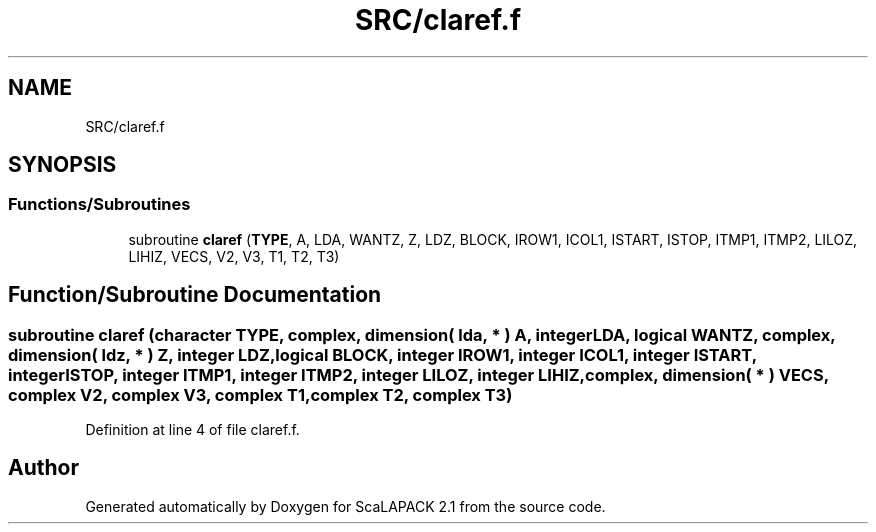 .TH "SRC/claref.f" 3 "Sat Nov 16 2019" "Version 2.1" "ScaLAPACK 2.1" \" -*- nroff -*-
.ad l
.nh
.SH NAME
SRC/claref.f
.SH SYNOPSIS
.br
.PP
.SS "Functions/Subroutines"

.in +1c
.ti -1c
.RI "subroutine \fBclaref\fP (\fBTYPE\fP, A, LDA, WANTZ, Z, LDZ, BLOCK, IROW1, ICOL1, ISTART, ISTOP, ITMP1, ITMP2, LILOZ, LIHIZ, VECS, V2, V3, T1, T2, T3)"
.br
.in -1c
.SH "Function/Subroutine Documentation"
.PP 
.SS "subroutine claref (character TYPE, \fBcomplex\fP, dimension( lda, * ) A, integer LDA, logical WANTZ, \fBcomplex\fP, dimension( ldz, * ) Z, integer LDZ, logical BLOCK, integer IROW1, integer ICOL1, integer ISTART, integer ISTOP, integer ITMP1, integer ITMP2, integer LILOZ, integer LIHIZ, \fBcomplex\fP, dimension( * ) VECS, \fBcomplex\fP V2, \fBcomplex\fP V3, \fBcomplex\fP T1, \fBcomplex\fP T2, \fBcomplex\fP T3)"

.PP
Definition at line 4 of file claref\&.f\&.
.SH "Author"
.PP 
Generated automatically by Doxygen for ScaLAPACK 2\&.1 from the source code\&.
